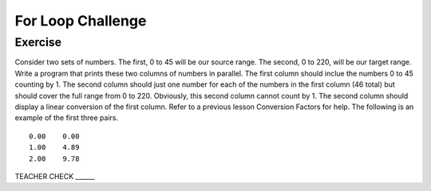 For Loop Challenge
=========================

Exercise
--------

Consider two sets of numbers. The first, 0 to 45 will be our source range. The second, 0 to 220, will be our target range. Write a program that prints these two columns of numbers in parallel. The first column should inclue the numbers 0 to 45 counting by 1. The second column should just one number for each of the numbers in the first column (46 total) but should cover the full range from 0 to 220. Obviously, this second column cannot count by 1. The second column should display a linear conversion of the first column. Refer to a previous lesson Conversion Factors for help. The following is an example of the first three pairs.

::

   0.00    0.00
   1.00    4.89
   2.00    9.78

TEACHER CHECK ______


